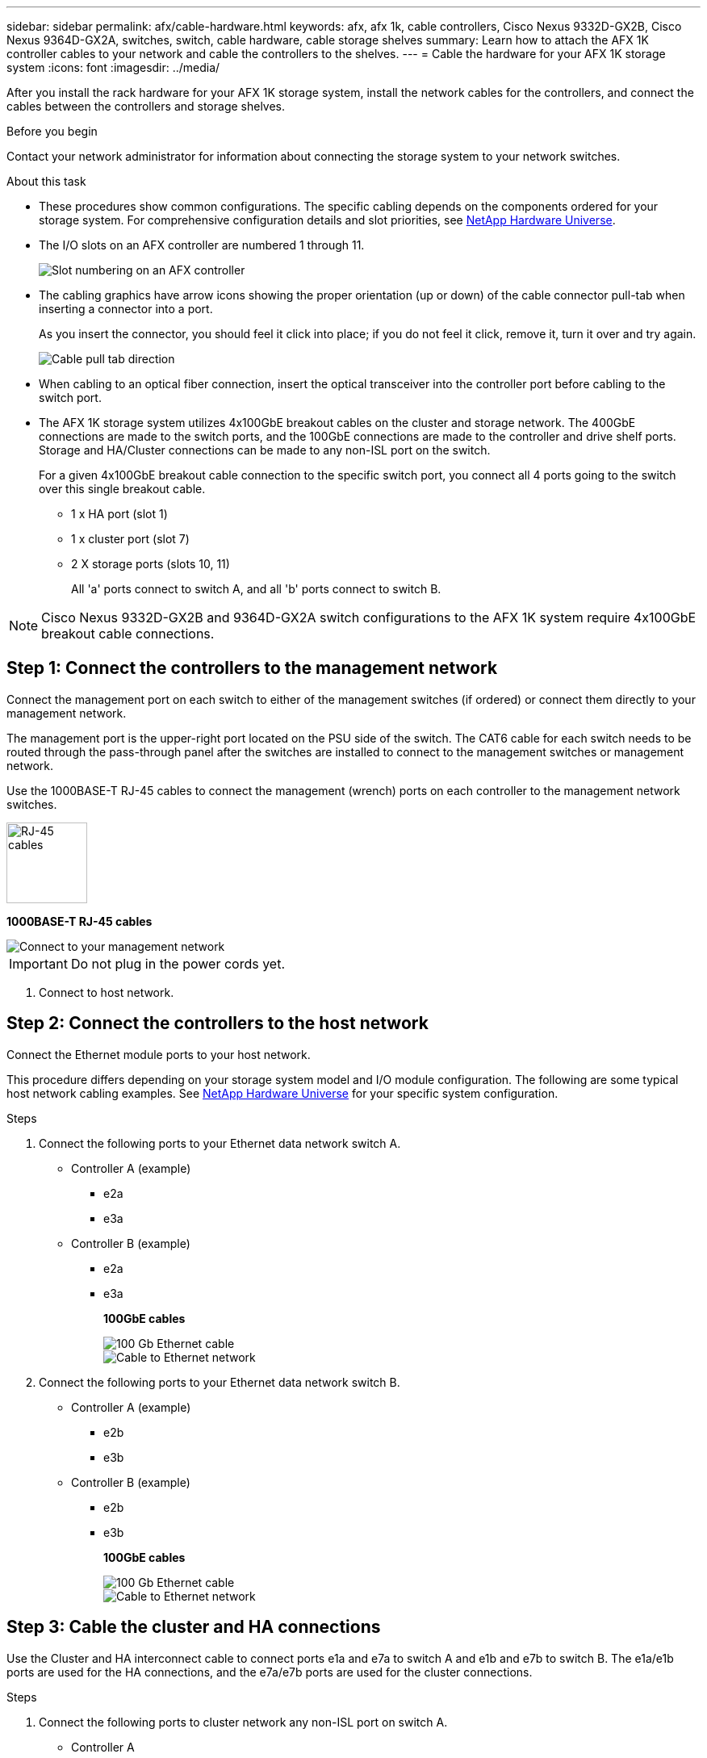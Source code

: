 ---
sidebar: sidebar
permalink: afx/cable-hardware.html
keywords: afx, afx 1k, cable controllers, Cisco Nexus 9332D-GX2B, Cisco Nexus 9364D-GX2A, switches, switch, cable hardware, cable storage shelves
summary: Learn how to attach the AFX 1K controller cables to your network and cable the controllers to the shelves. 
---
= Cable the hardware for your AFX 1K storage system
:icons: font
:imagesdir: ../media/

[.lead]
After you install the rack hardware for your AFX 1K storage system, install the network cables for the controllers, and connect the cables between the controllers and storage shelves.

.Before you begin

Contact your network administrator for information about connecting the storage system to your network switches.

.About this task
* These procedures show common configurations. The specific cabling depends on the components ordered for your storage system. For comprehensive configuration details and slot priorities, see link:https://hwu.netapp.com[NetApp Hardware Universe^].
* The I/O slots on an AFX controller are numbered 1 through 11.
+
image::../media/drw_a1K_back_slots_labeled_ieops-2162.svg[Slot numbering on an AFX controller]

* The cabling graphics have arrow icons showing the proper orientation (up or down) of the cable connector pull-tab when inserting a connector into a port.
+
As you insert the connector, you should feel it click into place; if you do not feel it click, remove it, turn it over and try again.
+
image:../media/drw_cable_pull_tab_direction_ieops-1699.svg[Cable pull tab direction]

* When cabling to an optical fiber connection, insert the optical transceiver into the controller port before cabling to the switch port.

* The AFX 1K storage system utilizes 4x100GbE breakout cables on the cluster and storage network. The 400GbE connections are made to the switch ports, and the 100GbE connections are made to the controller and drive shelf ports. Storage and HA/Cluster connections can be made to any non-ISL port on the switch.
+
For a given 4x100GbE breakout cable connection to the specific switch port, you connect all 4 ports going to the switch over this single breakout cable.

** 1 x HA port (slot 1)
** 1 x cluster port (slot 7)
** 2 X storage ports (slots 10, 11) 
+
All 'a' ports connect to switch A, and all 'b' ports connect to switch B.

NOTE: Cisco Nexus 9332D-GX2B and 9364D-GX2A switch configurations to the AFX 1K system require 4x100GbE breakout cable connections.

== Step 1: Connect the controllers to the management network
Connect the management port on each switch to either of the management switches (if ordered) or connect them directly to your management network.

The management port is the upper-right port located on the PSU side of the switch. The CAT6 cable for each switch needs to be routed through the pass-through panel after the switches are installed to connect to the management switches or management network.

Use the 1000BASE-T RJ-45 cables to connect the management (wrench) ports on each controller to the management network switches.

image::../media/oie_cable_rj45.png[RJ-45 cables,width=100px]
*1000BASE-T RJ-45 cables*

image::../media/drw_afx_management_connection_ieops-2349.svg[Connect to your management network]

IMPORTANT: Do not plug in the power cords yet. 

. Connect to host network. 

== Step 2: Connect the controllers to the host network
Connect the Ethernet module ports to your host network. 

This procedure differs depending on your storage system model and I/O module configuration. The following are some typical host network cabling examples. See  link:https://hwu.netapp.com[NetApp Hardware Universe^] for your specific system configuration.

.Steps

. Connect the following ports to your Ethernet data network switch A.
* Controller A (example)
** e2a
** e3a
* Controller B (example)
** e2a
** e3a
+
*100GbE cables*
+
image::../media/oie_cable100_gbe_qsfp28.png[100 Gb Ethernet cable]
+
image::../media/drw_afx_network_cabling_a_ieops-2350.svg[Cable to Ethernet network]

. Connect the following ports to your Ethernet data network switch B.
* Controller A (example)
** e2b
** e3b
* Controller B (example)
** e2b
** e3b
+
*100GbE cables*
+
image::../media/oie_cable100_gbe_qsfp28.png[100 Gb Ethernet cable]
+
image::../media/drw_afx_network_cabling_b_ieops-2351.svg[Cable to Ethernet network]

== Step 3: Cable the cluster and HA connections
Use the Cluster and HA interconnect cable to connect ports e1a and e7a to switch A and e1b and e7b to switch B. The e1a/e1b ports are used for the HA connections, and the e7a/e7b ports are used for the cluster connections.

.Steps

. Connect the following ports to cluster network any non-ISL port on switch A.
* Controller A
** e1a
** e7a
* Controller B
** e1a
** e7a 
+
*100GbE cables*
+
image::../media/oie_cable_25Gb_Ethernet_SFP28_ieops-1069.png[Cluster HA cable]
+
image::../media/drw_afx_switched_cluster_cabling_a_ieops-2352.svg[Cable cluster connections to cluster network]

. Connect the following ports to cluster network any non-ISL port on switch B.
* Controller A
** e1b
** e7b
* Controller B
** e1b
** e7b 
+
*100GbE cables*
+
image::../media/oie_cable_25Gb_Ethernet_SFP28_ieops-1069.png[Cluster HA cable]
+
image::../media/drw_afx_switched_cluster_cabling_b_ieops-2353.svg[Cable cluster connections to cluster network]

== Step 4: Cable the controller-to-switch storage connections
Connect the controller storage ports to the switches.  Make sure you have the appropriate number and type of cables and cable connectors for your switches. See https://hwu.netapp.com[Hardware Universe^] for more information.

. Connect the following storage ports to any non-ISL port on switch A.
* Controller A
** e10a
** e11a
* Controller B
** e10a
** e11a 
+
*100GbE cables*
+
image::../media/oie_cable100_gbe_qsfp28.png[100 Gb cable]
+
image::../media/drw_afx_controller_storage_cable_a_ieops-2354.svg[Cable controller storage to switch A]

. Connect the following storage ports to any non-ISL port on switch B.
* Controller A
** e10b
** e11b
* Controller B
** e10b
** e11b 
+
*100GbE cables*
+
image::../media/oie_cable100_gbe_qsfp28.png[100 Gb cable]
+
image::../media/drw_afx_controller_storage_cable_b_ieops-2355.svg[Cable controller storage to switch B]

== Step 5: Cable the shelf-to-switch connections
Connect the NX224 storage shelves to the switches.   

For the maximum number of shelves supported for your storage system and for all of your cabling options, see link:https://hwu.netapp.com[NetApp Hardware Universe^].

. Connect the following shelf ports to any non-ISL port on switch A.
* Module A
** e1a
** e2a
** e3a
** e4a
* Module B
** e1a
** e2a
** e3a
** e4a
+
*100GbE cables*
+
image::../media/oie_cable100_gbe_qsfp28.png[100 Gb cable]
+
image::../media/drw_afx_shelf_cabling_a_ieops-2356.svg[Cable shelf to switch A]

. Connect the following shelf ports to any non-ISL port on switch B.
* Module A
** e1b
** e2b
** e3b
** e4b
* Module B
** e1b
** e2b
** e3b
** e4b
+ 
*100GbE cables*
+
image::../media/oie_cable100_gbe_qsfp28.png[100 Gb cable]
+
image::../media/drw_afx_shelf_cabling_b_ieops-2357.svg[Cable shelf to switch B]

.What's next?

After you’ve cabled the hardware, you link:power-on-configure-switch.html[power on and configure the switches for your AFX 1K system].
